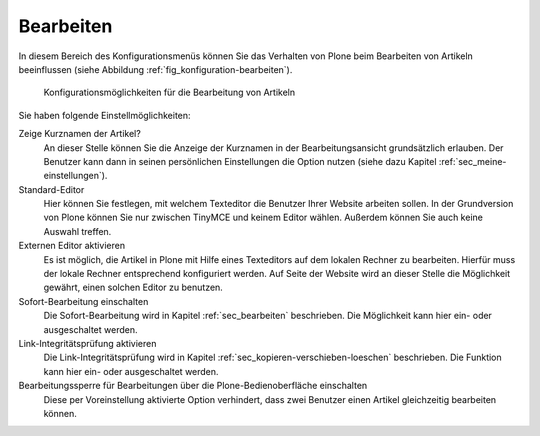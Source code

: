 .. _sec_konfiguration-bearbeiten:

============
 Bearbeiten
============

In diesem Bereich des Konfigurationsmenüs können Sie das Verhalten von Plone
beim Bearbeiten von Artikeln beeinflussen (siehe Abbildung
:ref:`fig_konfiguration-bearbeiten`). 

.. _fig_konfiguration-bearbeiten:

.. figure::
   ../images/konfiguration-bearbeiten.*
   :width: 100%
   :alt: Konfigurationsmöglichkeiten für die Bearbeitung von Artikeln

   Konfigurationsmöglichkeiten für die Bearbeitung von Artikeln
   
Sie haben folgende Einstellmöglichkeiten: 

Zeige Kurznamen der Artikel?
   An dieser Stelle können Sie die Anzeige der Kurznamen in der
   Bearbeitungsansicht grundsätzlich erlauben. Der Benutzer kann dann in seinen
   persönlichen Einstellungen die Option nutzen (siehe dazu Kapitel
   :ref:`sec_meine-einstellungen`). 

Standard-Editor
   Hier können Sie festlegen, mit welchem Texteditor die Benutzer Ihrer Website
   arbeiten sollen. In der Grundversion von Plone können Sie nur zwischen
   TinyMCE und keinem Editor wählen. Außerdem können Sie auch keine Auswahl
   treffen.

Externen Editor aktivieren
   Es ist möglich, die Artikel in Plone mit Hilfe eines Texteditors auf dem
   lokalen Rechner zu bearbeiten. Hierfür muss der lokale Rechner entsprechend
   konfiguriert werden. Auf Seite der Website wird an dieser Stelle die
   Möglichkeit gewährt, einen solchen Editor zu benutzen. 

Sofort-Bearbeitung einschalten
   Die Sofort-Bearbeitung wird in Kapitel :ref:`sec_bearbeiten` beschrieben.
   Die Möglichkeit kann hier ein- oder ausgeschaltet werden. 

Link-Integritätsprüfung aktivieren
   Die Link-Integritätsprüfung wird in Kapitel
   :ref:`sec_kopieren-verschieben-loeschen` beschrieben. Die Funktion kann hier
   ein- oder ausgeschaltet werden. 

Bearbeitungssperre für Bearbeitungen über die Plone-Bedienoberfläche einschalten
   Diese per Voreinstellung aktivierte Option verhindert, dass zwei Benutzer
   einen Artikel gleichzeitig bearbeiten können.

